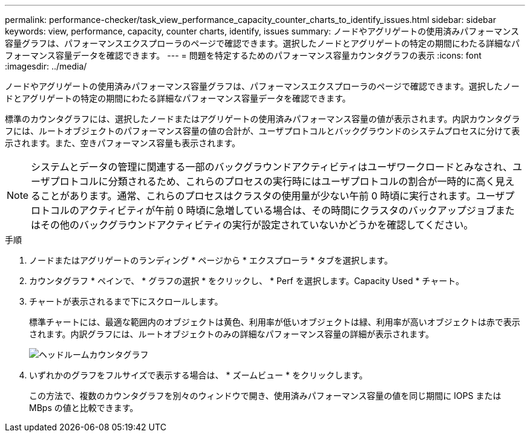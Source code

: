 ---
permalink: performance-checker/task_view_performance_capacity_counter_charts_to_identify_issues.html 
sidebar: sidebar 
keywords: view, performance, capacity, counter charts, identify, issues 
summary: ノードやアグリゲートの使用済みパフォーマンス容量グラフは、パフォーマンスエクスプローラのページで確認できます。選択したノードとアグリゲートの特定の期間にわたる詳細なパフォーマンス容量データを確認できます。 
---
= 問題を特定するためのパフォーマンス容量カウンタグラフの表示
:icons: font
:imagesdir: ../media/


[role="lead"]
ノードやアグリゲートの使用済みパフォーマンス容量グラフは、パフォーマンスエクスプローラのページで確認できます。選択したノードとアグリゲートの特定の期間にわたる詳細なパフォーマンス容量データを確認できます。

標準のカウンタグラフには、選択したノードまたはアグリゲートの使用済みパフォーマンス容量の値が表示されます。内訳カウンタグラフには、ルートオブジェクトのパフォーマンス容量の値の合計が、ユーザプロトコルとバックグラウンドのシステムプロセスに分けて表示されます。また、空きパフォーマンス容量も表示されます。

[NOTE]
====
システムとデータの管理に関連する一部のバックグラウンドアクティビティはユーザワークロードとみなされ、ユーザプロトコルに分類されるため、これらのプロセスの実行時にはユーザプロトコルの割合が一時的に高く見えることがあります。通常、これらのプロセスはクラスタの使用量が少ない午前 0 時頃に実行されます。ユーザプロトコルのアクティビティが午前 0 時頃に急増している場合は、その時間にクラスタのバックアップジョブまたはその他のバックグラウンドアクティビティの実行が設定されていないかどうかを確認してください。

====
.手順
. ノードまたはアグリゲートのランディング * ページから * エクスプローラ * タブを選択します。
. カウンタグラフ * ペインで、 * グラフの選択 * をクリックし、 * Perf を選択します。Capacity Used * チャート。
. チャートが表示されるまで下にスクロールします。
+
標準チャートには、最適な範囲内のオブジェクトは黄色、利用率が低いオブジェクトは緑、利用率が高いオブジェクトは赤で表示されます。内訳グラフには、ルートオブジェクトのみの詳細なパフォーマンス容量の詳細が表示されます。

+
image::../media/headroom_counter_charts.gif[ヘッドルームカウンタグラフ]

. いずれかのグラフをフルサイズで表示する場合は、 * ズームビュー * をクリックします。
+
この方法で、複数のカウンタグラフを別々のウィンドウで開き、使用済みパフォーマンス容量の値を同じ期間に IOPS または MBps の値と比較できます。


